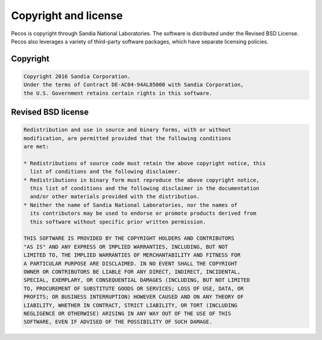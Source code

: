 Copyright and license
==========================

Pecos is copyright through Sandia National Laboratories.
The software is distributed under the Revised BSD License.
Pecos also leverages a variety of third-party software packages, which
have separate licensing policies. 

Copyright
------------
.. code-block:: none 

	Copyright 2016 Sandia Corporation. 
	Under the terms of Contract DE-AC04-94AL85000 with Sandia Corporation, 
	the U.S. Government retains certain rights in this software.

Revised BSD license
-------------------------
.. code-block:: none 

	Redistribution and use in source and binary forms, with or without
	modification, are permitted provided that the following conditions
	are met:

	* Redistributions of source code must retain the above copyright notice, this 
	  list of conditions and the following disclaimer.
	* Redistributions in binary form must reproduce the above copyright notice, 
	  this list of conditions and the following disclaimer in the documentation 
	  and/or other materials provided with the distribution.
	* Neither the name of Sandia National Laboratories, nor the names of
	  its contributors may be used to endorse or promote products derived from
	  this software without specific prior written permission.

	THIS SOFTWARE IS PROVIDED BY THE COPYRIGHT HOLDERS AND CONTRIBUTORS
	"AS IS" AND ANY EXPRESS OR IMPLIED WARRANTIES, INCLUDING, BUT NOT
	LIMITED TO, THE IMPLIED WARRANTIES OF MERCHANTABILITY AND FITNESS FOR
	A PARTICULAR PURPOSE ARE DISCLAIMED. IN NO EVENT SHALL THE COPYRIGHT
	OWNER OR CONTRIBUTORS BE LIABLE FOR ANY DIRECT, INDIRECT, INCIDENTAL,
	SPECIAL, EXEMPLARY, OR CONSEQUENTIAL DAMAGES (INCLUDING, BUT NOT LIMITED
	TO, PROCUREMENT OF SUBSTITUTE GOODS OR SERVICES; LOSS OF USE, DATA, OR
	PROFITS; OR BUSINESS INTERRUPTION) HOWEVER CAUSED AND ON ANY THEORY OF
	LIABILITY, WHETHER IN CONTRACT, STRICT LIABILITY, OR TORT (INCLUDING
	NEGLIGENCE OR OTHERWISE) ARISING IN ANY WAY OUT OF THE USE OF THIS
	SOFTWARE, EVEN IF ADVISED OF THE POSSIBILITY OF SUCH DAMAGE.